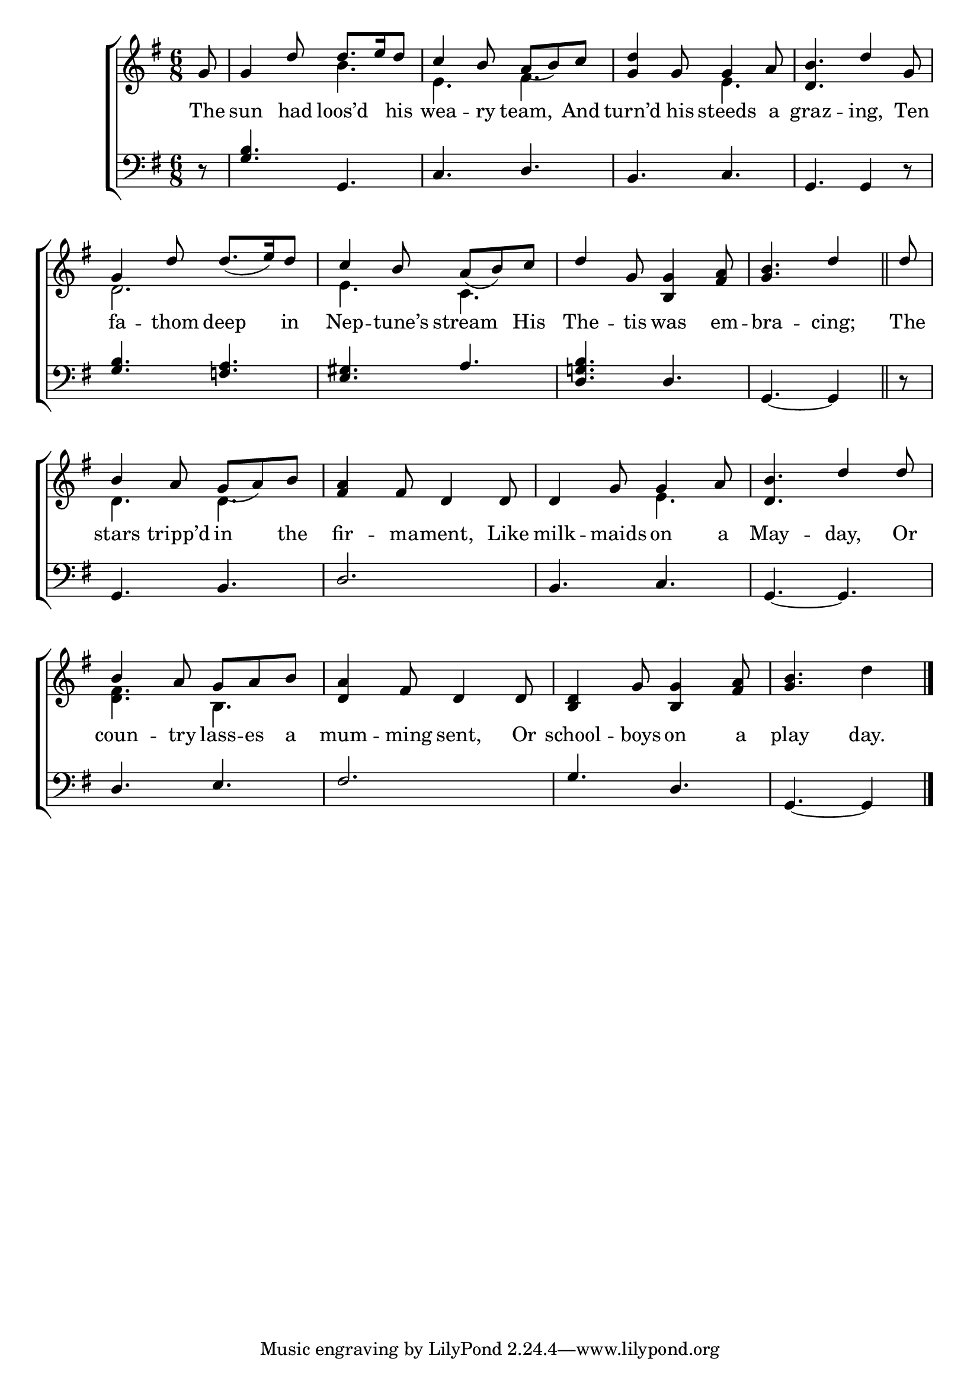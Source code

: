 \version "2.22.0"
\language "english"

global = {
        \time 6/8
        \key g \major
}

mBreak = { \break }

\header {
%	title = \markup {\medium \caps "Title."}
%	poet = ""
%	composer = ""

%        meter = \markup {\italic "Gracefully."}
%	arranger = ""
}
\score {

        \new ChoirStaff {
        <<
                \new Staff = "up"  {
                <<
                        \global
                        \new 	Voice = "one" 	\fixed c' {
                          \voiceOne
                          \partial 8 g8 | g4 d'8 d'8. e'16 d'8 | c'4 b8 a_( b) c' | <g d'>4 g8 g4 a8 | <d b>4. d'4 g8 | \mBreak
                          g4 d'8 d'8._( e'16) d'8 | c'4 b8 a_( b) c' | d'4 g8 <b, g>4 <fs a>8 | \partial 8*5 <g b>4. d'4 \bar "||" | \partial 8 d'8 | \mBreak
                          b4 a8 g_( a) b | <fs a>4 fs8 d4 d8 | d4 g8 g4 a8 | <d b>4. d'4 d'8 | \mBreak
                          b4 a8 g a b | <d a>4 fs8 d4 d8 | <b, d>4 g8 <b, g>4 <fs a>8 | \partial 8*5 <g b>4. s4 \fine |
                        }	% end voice one
                        \new Voice  \fixed c' {
                          \voiceTwo
                          s8 | s4. b | e fs | s e | s2. |
                          d2. | e4. c | s2. | s8*5 | s8 |
                          d4. d | s2. | s4. e | s2. |
                          <d fs>4. b, | s2.*2 | s4. d'4 |
                        } % end voice two
                >>
                } % end staff up

                \new Lyrics \lyricmode {	% verse one
                  The8 | sun4 had8 loos’d4 his8 | wea4 -- ry8 team,4 And8 | turn’d4 his8 steeds4 a8 | graz4. -- ing,4 Ten8 |
                  fa4 -- thom8 deep4 in8 | Nep4 -- tune’s8 stream4 His8 | The4 -- tis8 was4 em8 -- bra4. -- cing;4 | The8 |
                  stars4 tripp’d8 in4 the8 | fir4 -- ma8 -- ment,4 Like8 | milk4 -- maids8 on4 a8 | May4. -- day,4 Or8 |
                  coun4 -- try8 lass -- es a | mum4 -- ming8 sent,4 Or8 | school4 -- boys8 on4 a8 | play4. day.4 |
                }	% end lyrics verse one

                \new   Staff = "down" {
                <<
                        \clef bass
                        \global
                        \new Voice {
                          \voiceThree
                          d8\rest | <g b>4. g, | c d | b, c | g, g,4 d8\rest |
                          <g b>4. <f! a> | <e gs> a | <d g! b> d | g,_~g,4 | d8\rest |
                          g,4. b, | d2. | b,4. c | g,_~ g, |
                          d4. e | fs2. | g4. d | g,_~ g,4 | \fine
                        } % end voice three

 

                >>
                } % end staff down
        >>
        } % end choir staff

        \layout{
                \context{
                        \Score {
                        \omit  BarNumber
                        %\override LyricText.self-alignment-X = #LEFT
                        }%end score
                }%end context
        }%end layout

        \midi{}

}%end score